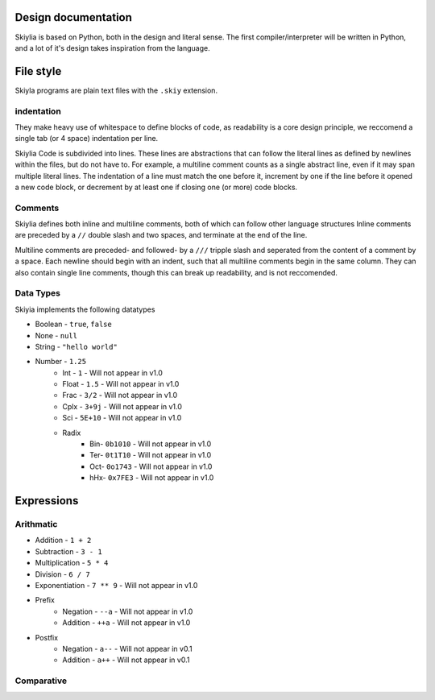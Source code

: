 Design documentation
====================

Skiylia is based on Python, both in the design and literal sense.
The first compiler/interpreter will be written in Python, and a lot of it's design takes inspiration from the language.

File style
==========

Skiyla programs are plain text files with the ``.skiy`` extension.

indentation
~~~~~~~~~~~

They make heavy use of whitespace to define blocks of code, as readability is a core design principle,
we reccomend a single tab (or 4 space) indentation per line.

Skiylia Code is subdivided into lines. These lines are abstractions that can follow the literal lines as defined by
newlines within the files, but do not have to. For example, a multiline comment counts as a single abstract line, even
if it may span multiple literal lines.
The indentation of a line must match the one before it, increment by one if the line before it opened a new code block,
or decrement by at least one if closing one (or more) code blocks.

Comments
~~~~~~~~

Skiylia defines both inline and multiline comments, both of which can follow other language structures
Inline comments are preceded by a ``//`` double slash and two spaces, and terminate at the end of the line.

.. code-block:: none
   :caption: Inline comment
    //  This is an inline comment

.. code-block:: sh
   :caption: CaptionHere

   Line 1
   Line 2
   ...

Multiline comments are preceded- and followed- by a ``///`` tripple slash and seperated from the content of a comment by a space.
Each newline should begin with an indent, such that all multiline comments begin in the same column. They can also contain single
line comments, though this can break up readability, and is not reccomended.

.. code-block:: none
    /// This is a multi-
        line comment ///

    /// This is also
        a completely // valid
        multiline comment ///

Data Types
~~~~~~~~~~

Skiyia implements the following datatypes

* Boolean   - ``true``, ``false``
* None      - ``null``
* String    - ``"hello world"``
* Number    - ``1.25``
    * Int   - ``1``       - Will not appear in v1.0
    * Float - ``1.5``     - Will not appear in v1.0
    * Frac  - ``3/2``     - Will not appear in v1.0
    * Cplx  - ``3+9j``    - Will not appear in v1.0
    * Sci   - ``5E+10``   - Will not appear in v1.0
    * Radix
        * Bin- ``0b1010``  - Will not appear in v1.0
        * Ter- ``0t1T10``  - Will not appear in v1.0
        * Oct- ``0o1743``  - Will not appear in v1.0
        * hHx- ``0x7FE3``  - Will not appear in v1.0

Expressions
===========

Arithmatic
~~~~~~~~~~

* Addition          - ``1 + 2``
* Subtraction       - ``3 - 1``
* Multiplication    - ``5 * 4``
* Division          - ``6 / 7``
* Exponentiation    - ``7 ** 9``  - Will not appear in v1.0

* Prefix
    * Negation      - ``--a``     - Will not appear in v1.0
    * Addition      - ``++a``     - Will not appear in v1.0
* Postfix
    * Negation      - ``a--``     - Will not appear in v0.1
    * Addition      - ``a++``     - Will not appear in v0.1

Comparative
~~~~~~~~~~~

.. table:: Comparison syntax
   :widths: auto

   ====================  ======================  =========================================================================================    ============
   Function              Example Syntax          Explanation                                                                                  Status
   ====================  ======================  =========================================================================================    ============
   Less than             ``a < b``
   Less or equal         ``a <= b``                                                                                                           Not in v0.1
   Greater than          ``a > b``
   Greater or equal      ``a >= b``                                                                                                           Not in v0.1
   Equality              ``a == b``              a and b must have the same value, ie: 3.0 == 3 (True)
   Strict Equality       ``a === b``             a and b must have the same value and datatype, ie: 3.0 === 3 (False), int(3.0) === 3 (True)  Not in v0.1
   Fuzzy Equality        ``a ~~ b``              a and b must have the same datatype, ie: 4 ~~ 5 (True), "4" ~~ 4 (False)                     Not in v0.1
   Inequality            ``a != b``, ``a <> b``  as above, inverted
   Strict Inequality     ``a !== b``             as above, inverted                                                                           Not in v0.1
   Fuzzy Inequality      ``a !~ b``              as above, inverted                                                                           Not in v0.1
   Three way compare     ``a <=> b``             a>b: 1, a==b, 0, a<b, -1                                                                     Not in v0.1
   ====================  ======================  =========================================================================================    ============
